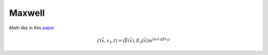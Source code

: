 Maxwell
-------
Math like in this `paper <http://dx.doi.org/10.1080/02726340290084012>`_

.. math::
    \mathcal{E}(\vec{x},x_3,t)=(\vec{E}(\vec{x}),E_3(\vec{x}))\mathrm{e}^{i(\omega t \pm \beta x_3)}

